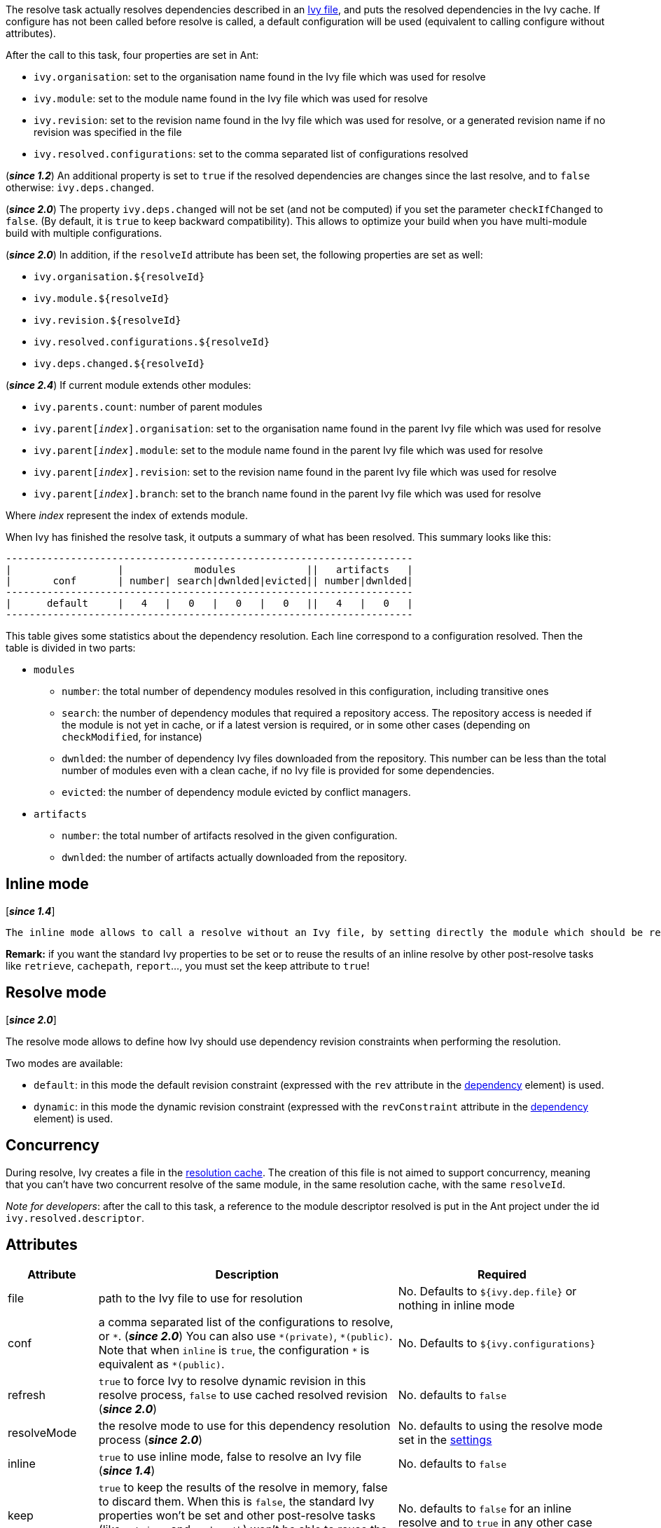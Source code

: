 ////
   Licensed to the Apache Software Foundation (ASF) under one
   or more contributor license agreements.  See the NOTICE file
   distributed with this work for additional information
   regarding copyright ownership.  The ASF licenses this file
   to you under the Apache License, Version 2.0 (the
   "License"); you may not use this file except in compliance
   with the License.  You may obtain a copy of the License at

     http://www.apache.org/licenses/LICENSE-2.0

   Unless required by applicable law or agreed to in writing,
   software distributed under the License is distributed on an
   "AS IS" BASIS, WITHOUT WARRANTIES OR CONDITIONS OF ANY
   KIND, either express or implied.  See the License for the
   specific language governing permissions and limitations
   under the License.
////

The resolve task actually resolves dependencies described in an link:../ivyfile.html[Ivy file], and puts the resolved dependencies in the Ivy cache.
If configure has not been called before resolve is called, a default configuration will be used (equivalent to calling configure without attributes).

After the call to this task, four properties are set in Ant:

* `ivy.organisation`: set to the organisation name found in the Ivy file which was used for resolve
* `ivy.module`: set to the module name found in the Ivy file which was used for resolve
* `ivy.revision`: set to the revision name found in the Ivy file which was used for resolve, or a generated revision name if no revision was specified in the file
* `ivy.resolved.configurations`: set to the comma separated list of configurations resolved

(*__since 1.2__*) An additional property is set to `true` if the resolved dependencies are changes since the last resolve, and to `false` otherwise: `ivy.deps.changed`.

(*__since 2.0__*) The property `ivy.deps.changed` will not be set (and not be computed) if you set the parameter `checkIfChanged` to `false`. (By default, it is `true` to keep backward compatibility).  This allows to optimize your build when you have multi-module build with multiple configurations.

(*__since 2.0__*) In addition, if the `resolveId` attribute has been set, the following properties are set as well:

* `ivy.organisation.${resolveId}`
* `ivy.module.${resolveId}`
* `ivy.revision.${resolveId}`
* `ivy.resolved.configurations.${resolveId}`
* `ivy.deps.changed.${resolveId}`

(*__since 2.4__*) If current module extends other modules:

* `ivy.parents.count`: number of parent modules
* `ivy.parent[__index__].organisation`: set to the organisation name found in the parent Ivy file which was used for resolve
* `ivy.parent[__index__].module`: set to the module name found in the parent Ivy file which was used for resolve
* `ivy.parent[__index__].revision`: set to the revision name found in the parent Ivy file which was used for resolve
* `ivy.parent[__index__].branch`: set to the branch name found in the parent Ivy file which was used for resolve

Where __index__ represent the index of extends module.

When Ivy has finished the resolve task, it outputs a summary of what has been resolved. This summary looks like this:

[source]
----
---------------------------------------------------------------------
|                  |            modules            ||   artifacts   |
|       conf       | number| search|dwnlded|evicted|| number|dwnlded|
---------------------------------------------------------------------
|      default     |   4   |   0   |   0   |   0   ||   4   |   0   |
---------------------------------------------------------------------
----


This table gives some statistics about the dependency resolution. Each line correspond to a configuration resolved. Then the table is divided in two parts:


* `modules`
** `number`: the total number of dependency modules resolved in this configuration, including transitive ones
** `search`: the number of dependency modules that required a repository access. The repository access is needed if the module is not yet in cache, or if a latest version is required, or in some other cases (depending on `checkModified`, for instance)
** `dwnlded`: the number of dependency Ivy files downloaded from the repository. This number can be less than the total number of modules even with a clean cache, if no Ivy file is provided for some dependencies.
** `evicted`: the number of dependency module evicted by conflict managers.
* `artifacts`
** `number`: the total number of artifacts resolved in the given configuration.
** `dwnlded`: the number of artifacts actually downloaded from the repository.

== Inline mode

[*__since 1.4__*]

 The inline mode allows to call a resolve without an Ivy file, by setting directly the module which should be resolved from the repository. It is particularly useful to install released software, like an Ant task for example. When `inline` is set to `true`, the organisation module and revision attributes are used to specify which module should be resolved from the repository.

*Remark:* if you want the standard Ivy properties to be set or to reuse the results of an inline resolve by other post-resolve tasks like `retrieve`, `cachepath`, `report`...,  you must set the keep attribute to `true`!

== Resolve mode

[*__since 2.0__*]

The resolve mode allows to define how Ivy should use dependency revision constraints when performing the resolution.

Two modes are available:

* `default`: in this mode the default revision constraint (expressed with the `rev` attribute in the link:../ivyfile/dependency.html[dependency] element) is used.
* `dynamic`: in this mode the dynamic revision constraint (expressed with the `revConstraint` attribute in the link:../ivyfile/dependency.html[dependency] element) is used.

== Concurrency

During resolve, Ivy creates a file in the link:../settings/caches.html[resolution cache]. The creation of this file is not aimed to support concurrency, meaning that you can't have two concurrent resolve of the same module, in the same resolution cache, with the same `resolveId`.

__Note for developers__: after the call to this task, a reference to the module descriptor resolved is put in the Ant project under the id `ivy.resolved.descriptor`.

== Attributes

[options="header",cols="15%,50%,35%"]
|=======
|Attribute|Description|Required
|file|path to the Ivy file to use for resolution|No. Defaults to `${ivy.dep.file}` or nothing in inline mode
|conf|a comma separated list of the configurations to resolve, or `$$*$$`.
(*__since 2.0__*) You can also use `$$*(private)$$`, `$$*(public)$$`.  Note that when `inline` is `true`, the configuration `$$*$$` is equivalent as `$$*(public)$$`.|No. Defaults to `${ivy.configurations}`
|refresh|`true` to force Ivy to resolve dynamic revision in this resolve process, `false` to use cached resolved revision (*__since 2.0__*)|No. defaults to `false`
|resolveMode|the resolve mode to use for this dependency resolution process (*__since 2.0__*)|No. defaults to using the resolve mode set in the link:../settings.html[settings]
|inline|`true` to use inline mode, false to resolve an Ivy file (*__since 1.4__*)|No. defaults to `false`
|keep|`true` to keep the results of the resolve in memory, false to discard them. When this is `false`, the standard Ivy properties won't be set and other post-resolve tasks (like `retrieve` and `cachepath`) won't be able to reuse the results of this resolve!|No. defaults to `false` for an inline resolve and to `true` in any other case
|organisation|the organisation of the module to resolve in inline mode (*__since 1.4__*)|Yes in inline mode, no otherwise.
|module|the name of the module to resolve in inline mode (*__since 1.4__*)|Yes in inline mode, no otherwise.
|revision|the revision constraint to apply to the module to resolve in inline mode (*__since 1.4__*)|No. Defaults to `latest.integration` in inline mode, nothing in standard mode.
|branch|the name of the branch to resolve in inline mode (*__since 2.1__*)|Defaults to no branch in inline mode, nothing in standard mode.
|changing|indicates that the module may change when resolving in inline mode. See link:../concept.html#change[cache and change management] for details. Ignored when resolving in standard mode. (*__since 1.4__*)|No. Defaults to `false`.
|type|comma separated list of accepted artifact types (*__since 1.2__*)|No. defaults to `${ivy.resolve.default.type.filter}`
|haltonfailure|`true` to halt the build on Ivy failure, false to continue|No. Defaults to `true`
|failureproperty|the name of the property to set if the resolve failed (*__since 1.4__*)|No. No property is set by default.
|transitive|`true` to resolve dependencies transitively, `false` otherwise (*__since 1.4__*)|No. Defaults to `true`
|showprogress|`true` to show dots while downloading, `false` otherwise|No. Defaults to `true`
|validate|`true` to force Ivy files validation against ivy.xsd, `false` to force no validation|No. Defaults to default Ivy value (as configured in settings)
|settingsRef|A reference to Ivy settings that must be used by this task (*__since 2.0__*)|No, defaults to `ivy.instance`.
|resolveId|An id which can be used later to refer to the results of this resolve (*__since 2.0__*)|No, defaults to `[org]-[module]`.
|log|the log setting to use during the resolve process (*__since 2.0__*)

Available options are: +
* `default`: the default log settings, where all usual messages are output to the console +
* `download-only`: disable all usual messages but download ones. A resolve with everything in cache won't output any message. +
* `quiet`: disable all usual messages, making the whole resolve process quiet unless errors occur +
|No, defaults to `default`.
|checkIfChanged|When set to `true`, the resolve will compare the result with the last resolution done on this module, with those configurations in order to define the property `ivy.deps.changed`.  Put it to `false` may provides slightly better performance. (*__since 2.0__*)|No, default to `true`
|useCacheOnly|When set to `true`, it forces the resolvers to only use their caches and not their actual contents. (*__since 2.0__*)|No, default to `false`
|=======

== Child elements

[*__since 2.3__*]

These child elements are defining an inlined ivy.xml's link:../ivyfile/dependencies.html[dependencies] elements. Thus these child elements cannot be used together with the `inline` or `file` attributes.

There is one important difference with the ivy.xml's link:../ivyfile/dependencies.html[dependencies]: there is no master configuration to handle here. There is actually only one, the one on which the resolve will run. So every attribute in link:../ivyfile/dependency.html[dependency], link:../ivyfile/exclude.html[exclude],  link:../ivyfile/override.html[override] or link:../ivyfile/conflict.html[conflict] which is about a master configuration is not supported. And every attribute about a mapping of a master configuration on a dependency configuration is now expecting only the dependency configuration.

[options="header",cols="15%,50%,35%"]
|=======
|Element|Description|Cardinality
|link:../ivyfile/dependency.html[dependency]|declares a dependency to resolve|0..n
|link:../ivyfile/exclude.html[exclude]|excludes artifacts, modules or whole organizations from the set of dependencies to resolve|0..n
|link:../ivyfile/override.html[override]|specify an override mediation rule, overriding the revision and/or branch requested for a transitive dependency (*__since 2.0__*)|0..n
|=======

== Examples

[source,xml]
----
<ivy:resolve file="path/to/ivy.xml"/>
----

Resolve all dependencies declared in path/to/ivy.xml file.

'''

[source,xml]
----
<ivy:resolve file="path/to/ivy.xml" transitive="false"/>
----

Same as above, but with transitive dependencies disabled.

'''

[source,xml]
----
<ivy:resolve file="path/to/ivy.xml" conf="default, test"/>
----

Resolve the dependencies declared in the configuration `default` and `test` of the `path/to/ivy.xml` file.

'''

[source,xml]
----
<ivy:resolve file="path/to/ivy.xml" type="jar"/>
----

Resolve all dependencies declared in `path/to/ivy.xml` file, but download only `jar` artifacts.

'''

[source,xml]
----
<ivy:resolve organisation="apache" module="commons-lang" revision="2+" inline="true"/>
----

Resolve the `commons-lang` module revision 2+ from the repository, with its dependencies.

'''

[source,xml]
----
<ivy:resolve>
    <dependency org="apache" name="commons-lang" rev="2+"/>
    <dependency org="apache" name="commons-logging" rev="1.1"/>
    <exclude org="apache" module="log4j"/>
</ivy:resolve>
----

Resolve of both `commons-lang` and `commons-logging`, with their dependencies but not `log4j`.

'''

[source,xml]
----
<ivy:resolve>
    <dependency org="org.slf4j" module="slf4j" rev="1.6" conf="api,log4j"/>
</ivy:resolve>
----

Resolve the configurations `api` and `log4j` of `slf4j`.
